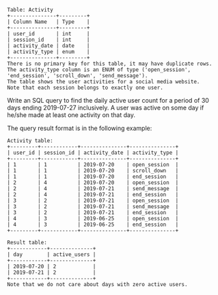 #+BEGIN_EXAMPLE
Table: Activity
+---------------+---------+
| Column Name   | Type    |
+---------------+---------+
| user_id       | int     |
| session_id    | int     |
| activity_date | date    |
| activity_type | enum    |
+---------------+---------+
There is no primary key for this table, it may have duplicate rows.
The activity_type column is an ENUM of type ('open_session', 'end_session', 'scroll_down', 'send_message').
The table shows the user activities for a social media website. 
Note that each session belongs to exactly one user.
#+END_EXAMPLE 

Write an SQL query to find the daily active user count for a period of 30 days ending 2019-07-27 inclusively. A user was active on some day if he/she made at least one activity on that day.

The query result format is in the following example:
#+BEGIN_EXAMPLE
Activity table:
+---------+------------+---------------+---------------+
| user_id | session_id | activity_date | activity_type |
+---------+------------+---------------+---------------+
| 1       | 1          | 2019-07-20    | open_session  |
| 1       | 1          | 2019-07-20    | scroll_down   |
| 1       | 1          | 2019-07-20    | end_session   |
| 2       | 4          | 2019-07-20    | open_session  |
| 2       | 4          | 2019-07-21    | send_message  |
| 2       | 4          | 2019-07-21    | end_session   |
| 3       | 2          | 2019-07-21    | open_session  |
| 3       | 2          | 2019-07-21    | send_message  |
| 3       | 2          | 2019-07-21    | end_session   |
| 4       | 3          | 2019-06-25    | open_session  |
| 4       | 3          | 2019-06-25    | end_session   |
+---------+------------+---------------+---------------+

Result table:
+------------+--------------+ 
| day        | active_users |
+------------+--------------+ 
| 2019-07-20 | 2            |
| 2019-07-21 | 2            |
+------------+--------------+ 
Note that we do not care about days with zero active users.
#+END_EXAMPLE
